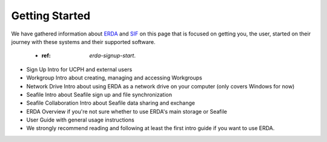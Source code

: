 ===============
Getting Started
===============

We have gathered information about `ERDA <https://erda.ku.dk/>`_ and `SIF <https://sif.ku.dk/>`_ on this page
that is focused on getting you, the user, started on their journey with these systems and their supported software.


 * :ref: `erda-signup-start`. 

* Sign Up Intro for UCPH and external users
* Workgroup Intro about creating, managing and accessing Workgroups
* Network Drive Intro about using ERDA as a network drive on your computer (only covers Windows for now)
* Seafile Intro about Seafile sign up and file synchronization
* Seafile Collaboration Intro about Seafile data sharing and exchange
* ERDA Overview if you're not sure whether to use ERDA's main storage or Seafile
* User Guide with general usage instructions
* We strongly recommend reading and following at least the first intro guide if you want to use ERDA.
